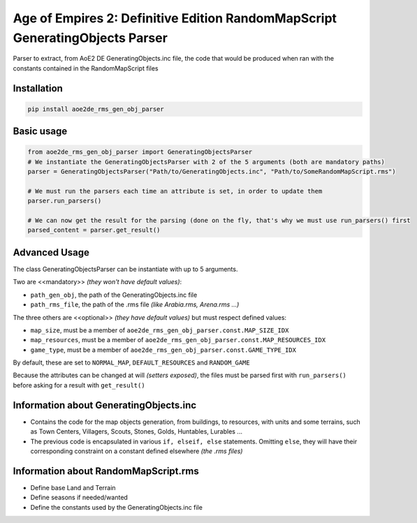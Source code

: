 Age of Empires 2: Definitive Edition RandomMapScript GeneratingObjects Parser
#############################################################################


Parser to extract, from AoE2 DE GeneratingObjects.inc file, the code that would be produced when ran with the constants contained in the RandomMapScript files

Installation
============
.. code-block:: bash

  pip install aoe2de_rms_gen_obj_parser

Basic usage
===========
.. code-block:: python

  from aoe2de_rms_gen_obj_parser import GeneratingObjectsParser
  # We instantiate the GeneratingObjectsParser with 2 of the 5 arguments (both are mandatory paths)
  parser = GeneratingObjectsParser("Path/to/GeneratingObjects.inc", "Path/to/SomeRandomMapScript.rms")

  # We must run the parsers each time an attribute is set, in order to update them
  parser.run_parsers()

  # We can now get the result for the parsing (done on the fly, that's why we must use run_parsers() first
  parsed_content = parser.get_result()

Advanced Usage
==============
The class GeneratingObjectsParser can be instantiate with up to 5 arguments.

Two are <<mandatory>> *(they won't have default values)*:

* ``path_gen_obj``, the path of the GeneratingObjects.inc file
* ``path_rms_file``, the path of the .rms file *(like Arabia.rms, Arena.rms ...)*

The three others are <<optional>> *(they have default values)* but must respect defined values:

* ``map_size``, must be a member of ``aoe2de_rms_gen_obj_parser.const.MAP_SIZE_IDX``
* ``map_resources``, must be a member of ``aoe2de_rms_gen_obj_parser.const.MAP_RESOURCES_IDX``
* ``game_type``, must be a member of ``aoe2de_rms_gen_obj_parser.const.GAME_TYPE_IDX``

By default, these are set to ``NORMAL_MAP``, ``DEFAULT_RESOURCES`` and ``RANDOM_GAME``

Because the attributes can be changed at will *(setters exposed)*, the files must be parsed first with ``run_parsers()``
before asking for a result with ``get_result()``

Information about **GeneratingObjects.inc**
====================================================
* Contains the code for the map objects generation, from buildings, to resources, with units and some terrains,
  such as Town Centers, Villagers, Scouts, Stones, Golds, Huntables, Lurables ...

* The previous code is encapsulated in various ``if, elseif, else`` statements.
  Omitting ``else``, they will have their corresponding constraint on a constant defined elsewhere *(the .rms files)*

Information about **RandomMapScript.rms**
==================================================
* Define base Land and Terrain

* Define seasons if needed/wanted

* Define the constants used by the GeneratingObjects.inc file